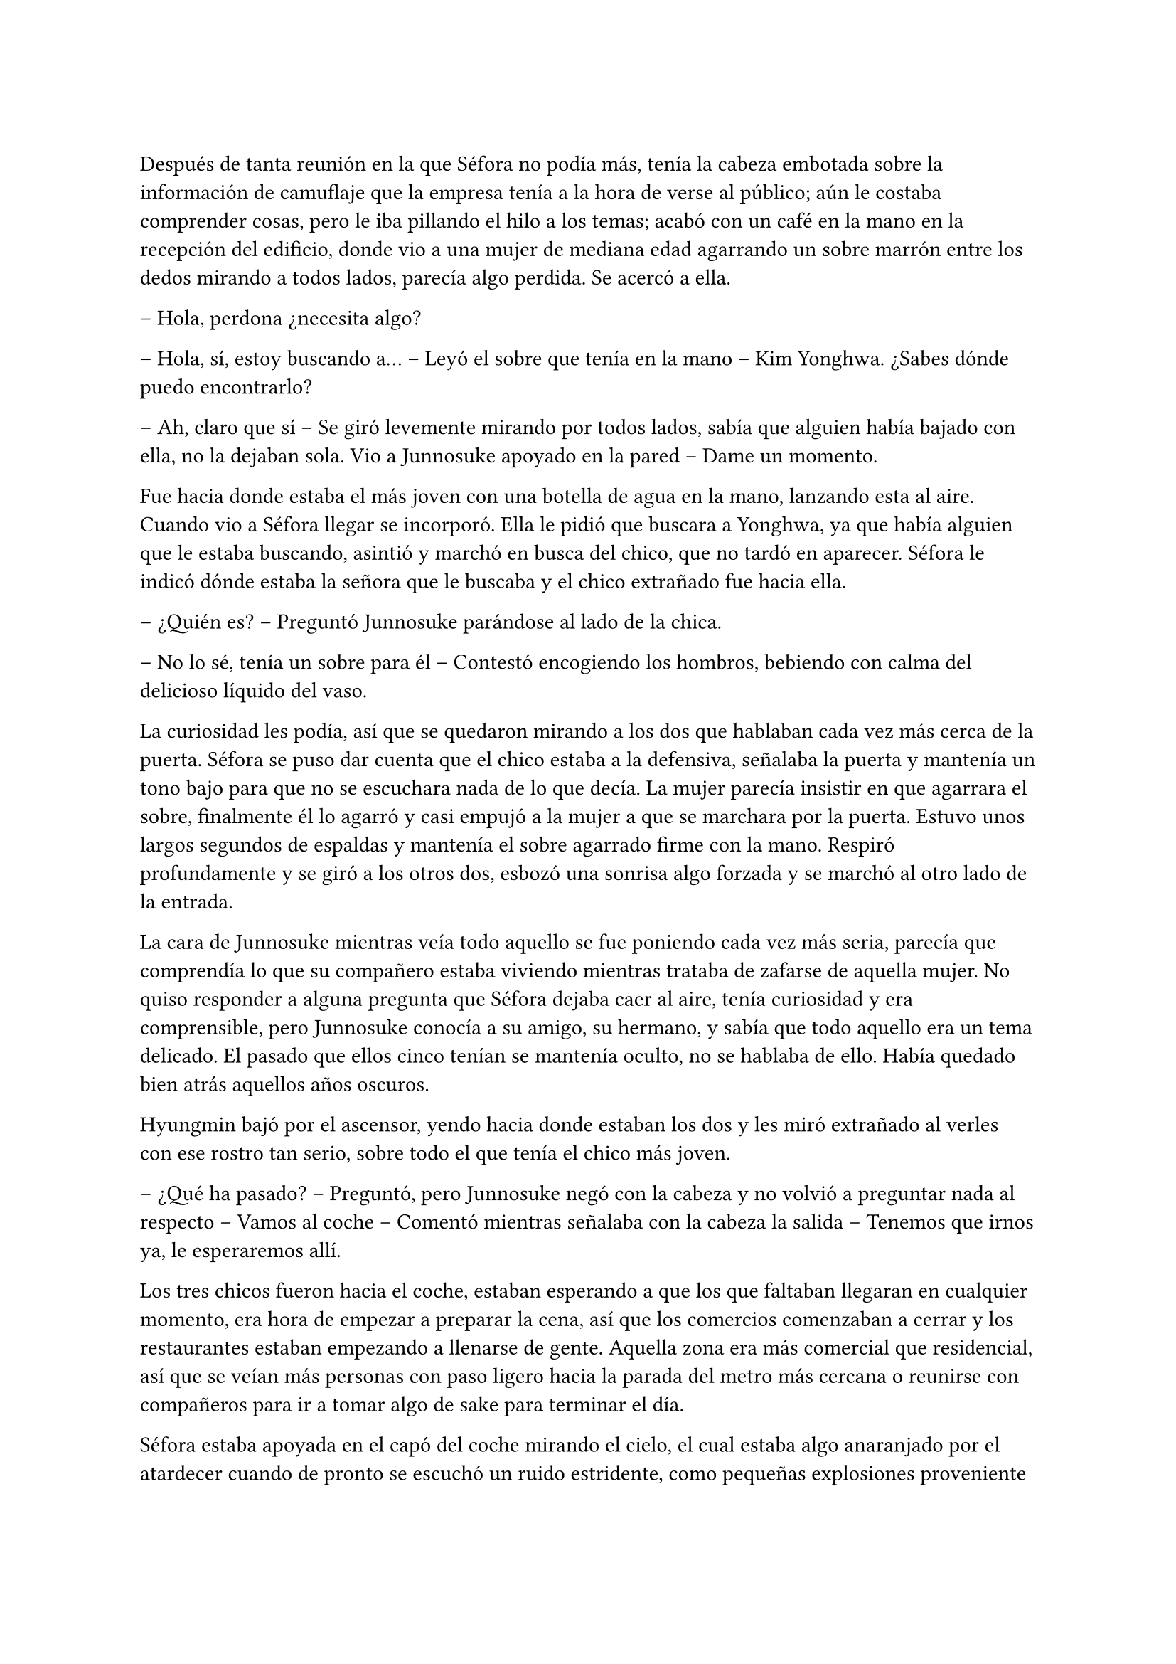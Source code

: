=

Después de tanta reunión en la que Séfora no podía más, tenía la cabeza embotada sobre la información de camuflaje que la empresa tenía a la hora de verse al público; aún le costaba comprender cosas, pero le iba pillando el hilo a los temas; acabó con un café en la mano en la recepción del edificio, donde vio a una mujer de mediana edad agarrando un sobre marrón entre los dedos mirando a todos lados, parecía algo perdida. Se acercó a ella.

-- Hola, perdona ¿necesita algo?

-- Hola, sí, estoy buscando a… -- Leyó el sobre que tenía en la mano -- Kim Yonghwa. ¿Sabes dónde puedo encontrarlo?

-- Ah, claro que sí -- Se giró levemente mirando por todos lados, sabía que alguien había bajado con ella, no la dejaban sola. Vio a Junnosuke apoyado en la pared -- Dame un momento.

Fue hacia donde estaba el más joven con una botella de agua en la mano, lanzando esta al aire. Cuando vio a Séfora llegar se incorporó. Ella le pidió que buscara a Yonghwa, ya que había alguien que le estaba buscando, asintió y marchó en busca del chico, que no tardó en aparecer. Séfora le indicó dónde estaba la señora que le buscaba y el chico extrañado fue hacia ella.

-- ¿Quién es? -- Preguntó Junnosuke parándose al lado de la chica.

-- No lo sé, tenía un sobre para él -- Contestó encogiendo los hombros, bebiendo con calma del delicioso líquido del vaso.

La curiosidad les podía, así que se quedaron mirando a los dos que hablaban cada vez más cerca de la puerta. Séfora se puso dar cuenta que el chico estaba a la defensiva, señalaba la puerta y mantenía un tono bajo para que no se escuchara nada de lo que decía. La mujer parecía insistir en que agarrara el sobre, finalmente él lo agarró y casi empujó a la mujer a que se marchara por la puerta. Estuvo unos largos segundos de espaldas y mantenía el sobre agarrado firme con la mano. Respiró profundamente y se giró a los otros dos, esbozó una sonrisa algo forzada y se marchó al otro lado de la entrada.

La cara de Junnosuke mientras veía todo aquello se fue poniendo cada vez más seria, parecía que comprendía lo que su compañero estaba viviendo mientras trataba de zafarse de aquella mujer. No quiso responder a alguna pregunta que Séfora dejaba caer al aire, tenía curiosidad y era comprensible, pero Junnosuke conocía a su amigo, su hermano, y sabía que todo aquello era un tema delicado. El pasado que ellos cinco tenían se mantenía oculto, no se hablaba de ello. Había quedado bien atrás aquellos años oscuros.

Hyungmin bajó por el ascensor, yendo hacia donde estaban los dos y les miró extrañado al verles con ese rostro tan serio, sobre todo el que tenía el chico más joven.

-- ¿Qué ha pasado? -- Preguntó, pero Junnosuke negó con la cabeza y no volvió a preguntar nada al respecto -- Vamos al coche -- Comentó mientras señalaba con la cabeza la salida -- Tenemos que irnos ya, le esperaremos allí.

Los tres chicos fueron hacia el coche, estaban esperando a que los que faltaban llegaran en cualquier momento, era hora de empezar a preparar la cena, así que los comercios comenzaban a cerrar y los restaurantes estaban empezando a llenarse de gente. Aquella zona era más comercial que residencial, así que se veían más personas con paso ligero hacia la parada del metro más cercana o reunirse con compañeros para ir a tomar algo de sake para terminar el día.

Séfora estaba apoyada en el capó del coche mirando el cielo, el cual estaba algo anaranjado por el atardecer cuando de pronto se escuchó un ruido estridente, como pequeñas explosiones proveniente de la carretera. El mundo se aceleró y a la vez se paró de golpe. Hyungmin estaba al lado de la chica y se lanzó hacia ella para protegerla con su propio cuerpo.

Un coche negro había pasado despacio por la carretera, de la ventana trasera se asomó una pistola de la cual pegaron varios tiros hacia el coche donde estaban apoyados. Ese fue el ruido estridente que ella había escuchado y, junto a todo aquello, el peso de su amigo y un fuerte dolor en su muslo que le hizo gritar de forma desgarradora.

Empujó con ambas manos el cuerpo de Hyungmin y dejó de escuchar el jaleo de la gente gritar a su alrededor cuando notó que el chico no se movía por voluntad propia, así que le giró con la poca fuerza que tenía y le zarandeó para que despertara gritando su nombre.

Alguien tiró de su brazo para agarrarla y aunque intentó resistirse no pudo, la tomaron en brazos y corrieron con ella hacia dentro del edificio, pudo ver por detrás como dos personas cargaban el cuerpo de Hyungmin llevandolo tras ellos, protegiendolos de más posibles tiradores.

-- Atended a Hyungmin con mucho cuidado, no apreteis la herida con demasiada fuerza porque veo que la sangre está saliendo a borbotones -- Yonghwa daba órdenes mientras mantenía las manos en el muslo de la chica, practicando un torniquete con un cinturon que se había quitado momentos antes -- Tratad de buscar orificio de salida -- Seguía ordenando sin apartar la vista de ella -- Que no haya dado en ningún órgano vital y, por el amor de Dios, que no se muera Jongtae.

-- No se va a morir -- Dijo el aludido concentrado.

Taeku había salido fuera junto con Junnosuke, arma en mano, buscando a más posibles tiradores por la zona. Aquello era un completo caos, la gente corría por todos lados, los coches de la policía habían aparcado en la puerta y apuntaban con las armas a los dos muchachos que estaban en la puerta del edificio custodiando este. Alguien había llamado a la ambulancia y esta se abría paso entre los coches para aparcar e ir hacia la policía esperando instrucción.

Los dos chicos armados alzaron las manos y guardaron las pistolas para acercarse a la policía y hablar sobre lo sucedido. Taeku tenía buenos contactos por donde iba, así que ya los conocía y podía dar sus explicaciones para que no se metieran mucho en el asunto. Comentó que aquello era un ataque racista de alguien que no estaba contento con la nueva incorporación Europea de la chica, Séfora, así que se quedaron en la puerta hablando mientras Junnosuke conducía a los sanitarios hacia el interior del edificio.

-- Yonghwa traigo refuerzos -- Junnosuke se paró al lado del chico y este alzó la cabeza señalando a su derecha, donde estaba Jongtae demasiado apurado con Hyungmin.

-- Él lo necesita más, por favor -- Le miró y de nuevo volcó la mirada en la herida de la pierna de Séfora, la cual ya estaba controlada -- Estás a salvo, tranquila no ha sido grave.

Séfora se incorporó como pudo sentada en el suelo, la pierna le dolía a rabiar y sentía que iba a vomitar en cualquier momento por aquel dolor: punzante y ardiente. Miró como había mucha gente al rededor del cuerpo de Hyungmin y, cuando se fijó que tenía movimiento propio y que estaba vivo se dio cuenta que volvió a respirar algo más aliviada pero aún preocupada.

-- No te muevas -- Taeku agarró el hombro de la chica cuando intentó ponerse de pie -- Te va a doler más.

-- Qué ha pasado -- Se volvió a tumbar en el suelo llevándose las manos a la cara, tapandose así el rostro y no dejar que vieran todo lo que le dolía.

-- Un tirador en coche -- Bajó la voz hacia ella mirándola -- Luego te lo explico, que os atiendan y os lleven al hospital primero.

Llevaron a los dos heridos al hospital, atendieron con urgencia a Hyungmin y, gracias a la rápida actuación que Jongtae había tenido, su vida no corría peligro. La bala no había dado en un lugar crítico y había salido de forma limpia por su costado, por lo que la intervención fue mínima y enseguida estaría fuera. 

Para la chica fue más complejo, ya que la bala se había alojado dentro de su muslo. Consiguieron sacarla sin causar más daño después de una buena anestesia local y calmantes, ya que su cara dejaba ver el pánico que le producía estar en aquella situación con ese dolor tan nuevo.

No tenían información del tirador, ya que conforme había aparecido se marchó a toda velocidad. Como pilló tan de sorpresa no había nadie preparado para correr tras el vehículo e iniciar una persecución; tampoco tenían apuntado la matrícula o cualquier cosa identificativa de la persona que había disparado.

Tras unas horas bastante movidas y estresantes metieron a los dos heridos en la misma habitación a insistencia de Taeku, cerraron las puertas y ventanas y, teniendo seguridad por fuera de la puerta se permitieron a hablar sobre lo que había pasado.

-- Lo único que tengo claro es que esto es obra de Keiken -- Dijo Taeku cruzando los brazos y con rostro serio.

-- Eso es obvio, nadie más la quiere muerta -- Yonghwa estaba revisando el gotero que Hyungmin llevaba puesto. Aún seguía dormido -- Lo que me da rabia es no haber estado preparado.

-- Lo hacen así, sabiendo que nos van a pillar de sorpresa -- Junnosuke apretó los puños -- A penas pude ver nada desde donde estaba, solo el coche negro y el cañón de la pistola.

-- Escuché varios disparos... -- Séfora se incorporó sentándose en la cama, agarrándose con dolor la pierna.

-- Hay un fallecido. Un civil -- Jongtae murmuró y apoyó la mano en la pierna de Hyungmin -- Lo siento por ese civil, pero menos mal que ha sido él.

-- ¿Tenéis claro que ha sido Keiken? -- Séfora apoyó las manos a ambos lados de su cuerpo para sentarse más cómoda, aguantando el gesto de dolor.

-- Lo estamos investigando, Ten Shio está indagando sobre sus idas y venidas -- Dijo Taeku mirando a la chica.

El silencio reinó en la habitación durante un eterno minuto. Todos estaban analizando la situación en sus cabezas. Taeku miraba el móvil mientras se mandaba mensajes con alguien de seguido; Yonghwa estaba sentado al lado de Hyungmin, pendiente de cada movimiento que el chico hacía, esperando que despertara en cualquier momento; Junnosuke miraba por la ventana pensativo; y Jongtae estaba al lado de Séfora, sentado, mirando su rostro.

-- Hemos estado en peores situaciones que estas -- Dijo con gesto calmado -- Hyungmin despertará, ya lo verás.

-- No sé en qué pensaste cuando te dijimos que este mundo era peligroso -- Taeku alzó el rostro del teléfono -- Muere más gente de la que querríamos. Nos protegemos unos a otros.

Séfora asintió con la cabeza. Se había percatado que Hyungmin se había arriesgado por ella, no lo había pensado mucho cuando saltó sobre su cuerpo y la cubrió de la bala que iba directo a su pecho. Iban en serio cuando decían que darían la vida por ella desde que se conocieron y ella aceptó estar con ellos. Después de un rato de un silencio nada incómodo y que se agradeció tener, Taeku se sentó en una silla al lado de Séfora.

-- En cuanto salgas de aquí irás a conocer a Sanghun -- Dijo mientras miraba el móvil -- Ah, casi se me olvida -- Alzó una bolsa blanca y la dejó sobre la cama. Dentro estaba el último modelo de iPhone del mercado -- He conseguido el mejor, tenemos que estar comunicados en cualquier momento y lugar.

-- No me lo puedo creer -- Rápidamente lo sacó de la bolsa, abrió la caja y empezó a toquetear el teléfono con gesto asombrado. Para ella era la primera vez que tenía en sus manos un objeto pequeño y tan caro, así que estaba alucinando -- ¿Podemos permitírnoslo?

-- Por supuesto que si -- Soltó una carcajada -- Aquí tienes una funda protectora si quieres y la tarjeta sim con un número -- Le entregó ambas cosas y no tardó en ponerlo todo en funcionamiento.

Los chicos miraban a la muchacha divertida trastear el teléfono, añadir su poca información que tenía, crear sus nuevas cuentas desde cero y descubrir el perfecto funcionamiento de aquella cámara de fotos. Le dejaron su espacio, viendo que de nuevo parecía una adolescente sin problemas a su alrededor.

De pronto hubo un silencio incómodo y los que podían ponerse de pie lo hicieron de golpe, inclinando el cuerpo en un saludo formal hacia la persona que acababa de entrar por la puerta de la habitación. Ten Shio tenía el rostro serio cuando resopló mirando a todos y cada uno de la habitación. Séfora despegó la mirada del móvil y apretó los labios en una fina linea.

-- Veo que estas despierta, cuanto me alegro -- Ten Shio entró seguido de sus dos guardaespaldas, el chico de la venda en la cara y la muchacha adolescente -- Menudo susto.

-- Bueno -- Dejó el teléfono apoyado en su regazo -- ¿Se sabe quién ha sido?

-- No -- Negó con calma -- Estoy indagando en posibles candidatos, el círculo se cierra y estoy cerca.

-- Quiero saberlo -- Dijo alzando el rostro con cierto aire de orgullo -- Quiero saber quién ha sido para poder… vengarme.

-- Tranquila, todoterreno -- Ten Shio alzó una mano y sonrió amplio -- Todo a su debido tiempo. Primero sal de aquí, termina tu entrenamiento, firma los papeles de herencia y podremos hablar de venganza. Taeku -- Señaló al chico que estaba al lado de la chica -- Ya hablaremos de lo que ha pasado más tarde.

-- Si señor -- Se volvió a inclinar cuando Ten Shio se marchó. Una vez se quedaron solos se sentó en la silla y maldijo varias veces -- Es un maldito… cabrón. Sí, eso es.

-- Y tanto que lo es -- Asintió Jongtae y los otros dos movieron la cabeza de forma positiva.

-- ¿Por qué? -- Séfora se sorprendió y él la miró de golpe.

-- Ah, bueno… yo… -- Taeku y Jongtae se miraron con rapidez -- Creía que lo había dicho en coreano, no te preocupes ahora mismo de eso…

-- No. Ahora me lo decís -- Se puso seria esperando una respuesta.

-- Porque ahora… me cargará con el peso de todo lo que ha pasado, por dejarte tan tranquila, por ir relajados -- Se cruzó de brazos y respiró profundamente -- Como si yo lo supiera todo y pudiera ver el futuro.

-- No es tu culpa -- Junnosuke frunció el ceño apoyado al lado de la ventana -- No sabíamos nada de esto.

-- Eso ya lo sé -- Se acomodó en el asiento y miró el móvil, le había llegado un mensaje -- Y no es el único molesto... -- Aquello lo dijo más como un murmuro y nadie dijo nada.

-- Odio a ese hombre... -- Se escuchó un murmullo leve y todos se giraron para ver a Hyungmin, quien había despertado.

-- Ay menos mal que estas despierto -- Yonghwa casi se abalanzó hacia su amigo, sonriendo más relajado --¿Cómo estás, te duele?

-- Estoy como si me hubiesen disparado -- Soltó una leve risa con gesto de dolor y los demás se rieron -- ¿Séfora?

-- Aquí estoy -- La chica se inclinó hacia delante sentada en la cama y saludó con la mano -- Perfectamente, gracias, de verdad.

-- Sh, no las des, es mi trabajo -- Se dejó caer en la cama y suspiró -- ¿Váis a dormir todos aquí o qué?

-- No, irán a casa -- Séfora se puso seria mirándoles a todos.

-- No -- Jongtae negó con la cabeza y se llevó la mano al pecho -- Junnosuke y yo somos los únicos que iremos a casa, los otros dos dormireis aquí -- Sin rechistar asintieron con la cabeza, ignorando las quejas de Séfora -- Por más que digas no se irán, así que guarda energías.

No tardaron en marcharse, más que nada porque las enfermeras dijeron que la hora de visita había terminado, por lo que los que no se quedaban de compañía tenían que volver al día siguiente si querían. Después de tomar algo de cena y las medicinas, los dos encamados se quedaron dormidos y sus acompañantes sentados en los sillones mientras hablaban.

-- Creo que hemos tenido suerte -- Dijo Taeku de brazos cruzados -- Podría haber sido letal.

-- No podemos descuidarnos más, Taeku -- Yonghwa tenía el rostro más serio de lo normal -- El que la quieran muerta se ha visto, no sabemos si ha sido Keiken o algún otro, pero hay que hacerle entender que esto realmente va en serio y no es una película.

-- Lo sé. Sanghun me ha dicho ya que quiere conocerla -- Ambos chicos se miraron -- Quiere decirle las cosas claras, tal como son de verdad y que sea consciente de todo. Mañana al salir iremos para allá. Tú te quedas con Hyungmin para cuidarle -- El otro muchacho asintió a las palabras de su compañero -- No podemos permitirnos que Ten Shio le coma la cabeza a Séfora, debemos estar más pendientes de ella.

-- Aún así creo que no se han reunido a solas sin nosotros, no la puede controlar con facilidad si alguno de nosotros cinco está con ella.

-- No me fio de que meta a alguien de los suyos para que nos controle a todos. Ella es la que tiene el poder y tenemos que dejarlo bien claro. Ten Shio es un pequeño peón.

No tardaron en relajarse, haciendo turnos paran vigilar que no pasara nada aquella noche. Por suerte todo estaba tranquilo, como el mar después de una fuerte tormenta. Pero aquella tranquilidad no era de fiar y Taeku lo sabía bien, lo que iba a venir a continuación iba a ser un fuerte tsunami.

A la mañana siguiente los médicos pasaron para ver a los dos heridos y a regañadientes les dieron el alta para que ya fueran a casa. Yonghwa con su conocimiento de medicina y cuidados que tenía prometió curar todos los dias ambas heridas para que no tuvieran ninguna infección y, sin prisa, marcharon a casa los cuatro en el coche de Taeku que estaba aparcado en el parking.

Cuando llegaron al piso, Séfora se marchó a su apartamento seguida de Taeku, el cual se quedó en la puerta mientras veía como ella andaba con cuidado al dormitorio. Se giró para mirarle.

-- ¿Vas a ser mi sombra? -- Le preguntó mientras preparaba las cosas para ducharse.

-- Si -- Asintió -- Además, tenemos una cita con Sanghun, así que date prisa.